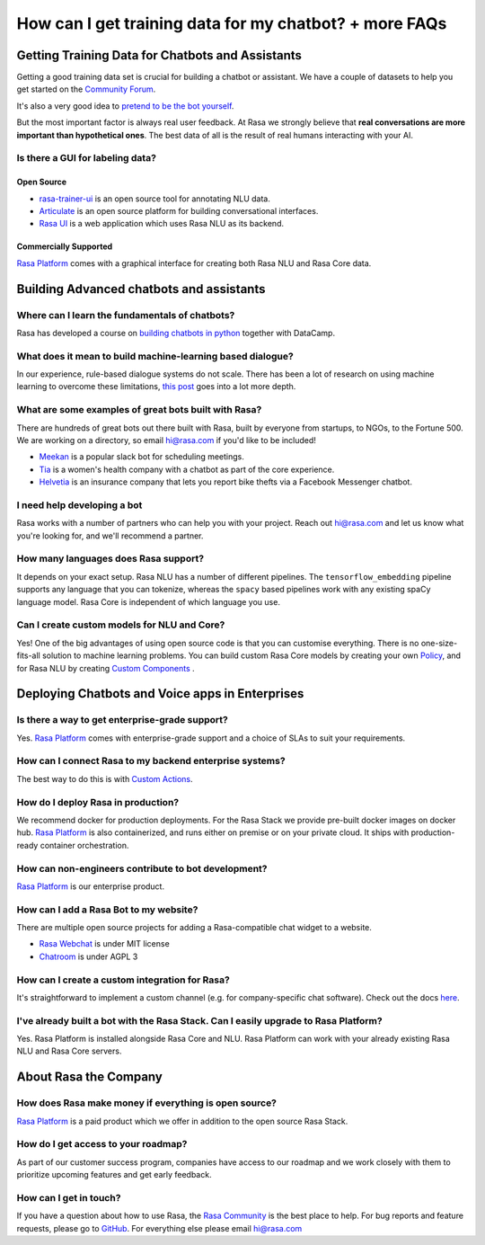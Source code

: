 How can I get training data for my chatbot? + more FAQs
=======================================================

Getting Training Data for Chatbots and Assistants
~~~~~~~~~~~~~~~~~~~~~~~~~~~~~~~~~~~~~~~~~~~~~~~~~

Getting a good training data set is crucial for building a chatbot or assistant. 
We have a couple of datasets to help you get started on the `Community Forum <https://forum.rasa.com/>`_.

It's also a very good idea to `pretend to be the bot yourself <https://conversations.golastmile.com/put-on-your-robot-costume-and-be-the-minimum-viable-bot-yourself-3e48a5a59308#.d4tmdan68>`_. 

But the most important factor is always real user feedback. At Rasa we strongly believe
that **real conversations are more important than hypothetical ones**.
The best data of all is the result of real humans interacting with your AI.


Is there a GUI for labeling data?
^^^^^^^^^^^^^^^^^^^^^^^^^^^^^^^^^

Open Source
***********

- `rasa-trainer-ui <https://github.com/RasaHQ/rasa-nlu-trainer>`_ is an open source tool for annotating NLU data.
- `Articulate <https://samtecspg.github.io/articulate/>`_ is an open source platform for building conversational interfaces.
- `Rasa UI <https://github.com/paschmann/rasa-ui>`_ is a web application which uses Rasa NLU as its backend.

Commercially Supported
**********************
`Rasa Platform <https://rasa.com/products/rasa-platform>`_ comes with a graphical interface
for creating both Rasa NLU and Rasa Core data. 


Building Advanced chatbots and assistants
~~~~~~~~~~~~~~~~~~~~~~~~~~~~~~~~~~~~~~~~~

Where can I learn the fundamentals of chatbots?
^^^^^^^^^^^^^^^^^^^^^^^^^^^^^^^^^^^^^^^^^^^^^^^

Rasa has developed a course on `building chatbots in python <https://www.datacamp.com/courses/building-chatbots-in-python>`_ together with DataCamp. 

What does it mean to build machine-learning based dialogue?
^^^^^^^^^^^^^^^^^^^^^^^^^^^^^^^^^^^^^^^^^^^^^^^^^^^^^^^^^^^

In our experience, rule-based dialogue systems do not scale. 
There has been a lot of research on using machine learning
to overcome these limitations, `this post <https://medium.com/rasa-blog/a-new-approach-to-conversational-software-2e64a5d05f2a>`_ goes into a lot more depth. 

What are some examples of great bots built with Rasa?
^^^^^^^^^^^^^^^^^^^^^^^^^^^^^^^^^^^^^^^^^^^^^^^^^^^^^

There are hundreds of great bots out there built with Rasa, built by everyone from startups, 
to NGOs, to the Fortune 500.
We are working on a directory, so email hi@rasa.com if you'd like to be included!

- `Meekan <https://meekan.com/>`_ is a popular slack bot for scheduling meetings. 
- `Tia <https://asktia.com/>`_ is a women's health company with a chatbot as part of the core experience.
- `Helvetia <https://www.helvetia.com/ch/web/en/about-us/about-helvetia/information/chatbot-service.html>`_ is an insurance company that lets you report bike thefts via a Facebook Messenger chatbot. 


I need help developing a bot
^^^^^^^^^^^^^^^^^^^^^^^^^^^^

Rasa works with a number of partners who can help you with your project. 
Reach out hi@rasa.com and let us know what you're looking for, and we'll recommend a partner.

How many languages does Rasa support?
^^^^^^^^^^^^^^^^^^^^^^^^^^^^^^^^^^^^^

It depends on your exact setup. Rasa NLU has a number of different pipelines.
The ``tensorflow_embedding`` pipeline supports any language that you can tokenize,
whereas the ``spacy`` based pipelines work with any existing spaCy language model.
Rasa Core is independent of which language you use.

Can I create custom models for NLU and Core?
^^^^^^^^^^^^^^^^^^^^^^^^^^^^^^^^^^^^^^^^^^^^

Yes! One of the big advantages of using open source code is that you can customise everything.
There is no one-size-fits-all solution to machine learning problems. You can build custom 
Rasa Core models by creating your own `Policy <https://rasa.com/docs/core/api/policy/>`_, and for Rasa NLU by creating `Custom Components <https://rasa.com/docs/nlu/customcomponents/>`_ .




Deploying Chatbots and Voice apps in Enterprises
~~~~~~~~~~~~~~~~~~~~~~~~~~~~~~~~~~~~~~~~~~~~~~~~

Is there a way to get enterprise-grade support?
^^^^^^^^^^^^^^^^^^^^^^^^^^^^^^^^^^^^^^^^^^^^^^^

Yes. `Rasa Platform <https://rasa.com/products/rasa-platform/>`_ comes with enterprise-grade
support and a choice of SLAs to suit your requirements.

How can I connect Rasa to my backend enterprise systems?
^^^^^^^^^^^^^^^^^^^^^^^^^^^^^^^^^^^^^^^^^^^^^^^^^^^^^^^^

The best way to do this is with `Custom Actions <https://rasa.com/docs/core/customactions/>`_.

How do I deploy Rasa in production?
^^^^^^^^^^^^^^^^^^^^^^^^^^^^^^^^^^^

We recommend docker for production deployments. For the Rasa Stack we provide
pre-built docker images on docker hub. 
`Rasa Platform <https://rasa.com/products/rasa-platform/>`_ is also containerized, 
and runs either on premise or on your private cloud. It ships with production-ready
container orchestration.


How can non-engineers contribute to bot development?
^^^^^^^^^^^^^^^^^^^^^^^^^^^^^^^^^^^^^^^^^^^^^^^^^^^^

`Rasa Platform <https://rasa.com/products/rasa-platform/>`_ is our enterprise product.

How can I add a Rasa Bot to my website?
^^^^^^^^^^^^^^^^^^^^^^^^^^^^^^^^^^^^^^^

There are multiple open source projects for adding a Rasa-compatible chat widget to a website.

- `Rasa Webchat <https://github.com/mrbot-ai/rasa-webchat>`_ is under MIT license
- `Chatroom <https://github.com/scalableminds/chatroom>`_ is under AGPL 3

How can I create a custom integration for Rasa?
^^^^^^^^^^^^^^^^^^^^^^^^^^^^^^^^^^^^^^^^^^^^^^^

It's straightforward to implement a custom channel (e.g. for company-specific chat software).
Check out the docs `here <http://rasa.com/docs/core/connectors/#custom-channels>`_.

I've already built a bot with the Rasa Stack. Can I easily upgrade to Rasa Platform?
^^^^^^^^^^^^^^^^^^^^^^^^^^^^^^^^^^^^^^^^^^^^^^^^^^^^^^^^^^^^^^^^^^^^^^^^^^^^^^^^^^^^

Yes. Rasa Platform is installed alongside Rasa Core and NLU. Rasa Platform can work with your 
already existing Rasa NLU and Rasa Core servers.


About Rasa the Company
~~~~~~~~~~~~~~~~~~~~~~

How does Rasa make money if everything is open source?
^^^^^^^^^^^^^^^^^^^^^^^^^^^^^^^^^^^^^^^^^^^^^^^^^^^^^^

`Rasa Platform <https://rasa.com/products/rasa-platform/>`_ is a paid product which we offer in addition to the open source Rasa Stack.


How do I get access to your roadmap?
^^^^^^^^^^^^^^^^^^^^^^^^^^^^^^^^^^^^

As part of our customer success program, companies have access to our roadmap
and we work closely with them to prioritize upcoming features and get early feedback.


How can I get in touch?
^^^^^^^^^^^^^^^^^^^^^^^

If you have a question about how to use Rasa, the `Rasa Community <https://forum.rasa.com/>`_ is the best place to help.
For bug reports and feature requests, please go to `GitHub <https://github.com/RasaHQ>`_.
For everything else please email hi@rasa.com


